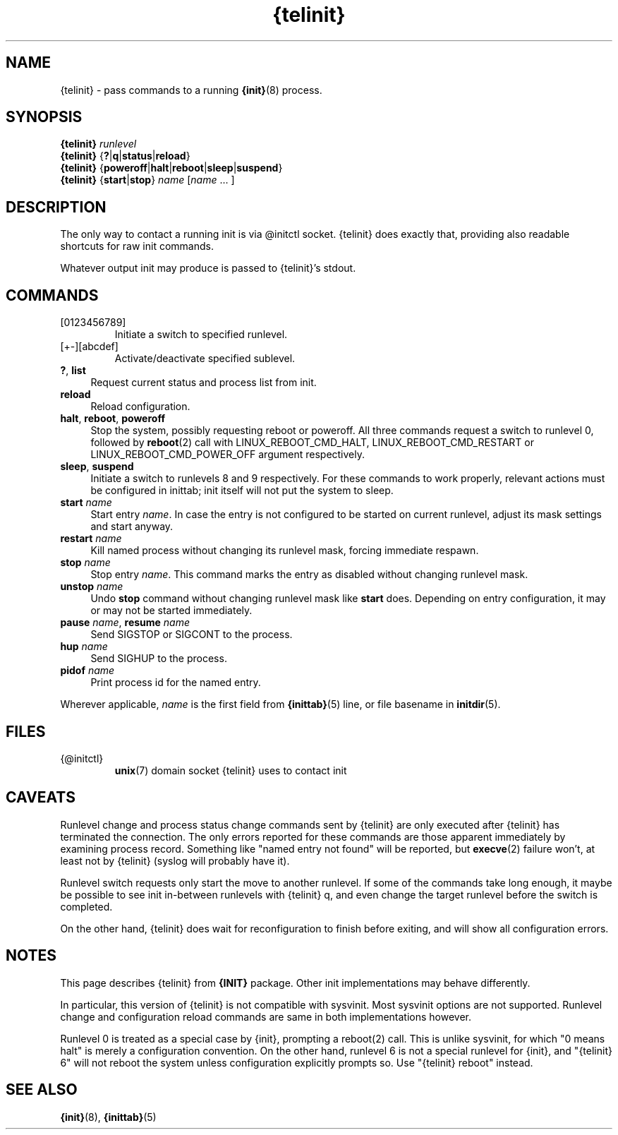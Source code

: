 .TH {telinit} 8
'''
.SH NAME
{telinit} \- pass commands to a running \fB{init}\fR(8) process.
'''
.SH SYNOPSIS
\fB{telinit}\fR \fIrunlevel\fR
.br
\fB{telinit}\fR {\fB?\fR|\fBq\fR|\fBstatus\fR|\fBreload\fR}
.br
\fB{telinit}\fR {\fBpoweroff\fR|\fBhalt\fR|\fBreboot\fR|\fBsleep\fR|\fBsuspend\fR}
.br
\fB{telinit}\fR {\fBstart\fR|\fBstop\fR} \fIname\fR [\fIname\fR ... ]
'''
.SH DESCRIPTION
The only way to contact a running init is via @initctl socket.
{telinit} does exactly that, providing also readable shortcuts
for raw init commands.
.P
Whatever output init may produce is passed to {telinit}'s stdout.
'''
.SH COMMANDS
.IP [0123456789]
Initiate a switch to specified runlevel.
.IP [+-][abcdef]
Activate/deactivate specified sublevel.
.IP "\fB?\fR, \fBlist\fR" 4
Request current status and process list from init.
.IP "\fBreload\fR" 4
Reload configuration.
.IP "\fBhalt\fR, \fBreboot\fR, \fBpoweroff\fR" 4
Stop the system, possibly requesting reboot or poweroff.
All three commands request a switch to runlevel 0, followed
by \fBreboot\fR(2) call with LINUX_REBOOT_CMD_HALT, LINUX_REBOOT_CMD_RESTART
or LINUX_REBOOT_CMD_POWER_OFF argument respectively.
.IP "\fBsleep\fR, \fBsuspend\fR" 4
Initiate a switch to runlevels 8 and 9 respectively.
For these commands to work properly, relevant actions must be configured
in inittab; init itself will not put the system to sleep.
.IP "\fBstart\fR \fIname\fR" 4
Start entry \fIname\fR. In case the entry is not configured to be started on
current runlevel, adjust its mask settings and start anyway.
.IP "\fBrestart\fR \fIname\fR" 4
Kill named process without changing its runlevel mask, forcing immediate respawn.
.IP "\fBstop\fR \fIname\fR" 4
Stop entry \fIname\fR.
This command marks the entry as disabled without changing runlevel mask.
.IP "\fBunstop\fR \fIname\fR" 4
Undo \fBstop\fR command without changing runlevel mask like \fBstart\fR does.
Depending on entry configuration, it may or may not be started immediately.
.IP "\fBpause\fR \fIname\fR, \fBresume\fR \fIname\fR" 4
Send SIGSTOP or SIGCONT to the process.
.IP "\fBhup \fIname\fR\fR" 4
Send SIGHUP to the process.
.IP "\fBpidof \fIname\fR\fR" 4
Print process id for the named entry.
.P
Wherever applicable, \fIname\fR is the first field from \fB{inittab}\fR(5) line,
or file basename in \fBinitdir\fR(5).
'''
.SH FILES
.IP {@initctl}
\fBunix\fR(7) domain socket {telinit} uses to contact init
'''
.SH CAVEATS
Runlevel change and process status change commands sent by {telinit}
are only executed after {telinit} has terminated the connection.
The only errors reported for these commands are those apparent immediately
by examining process record. Something like "named entry not found" will
be reported, but \fBexecve\fR(2) failure won't, at least not by {telinit}
(syslog will probably have it).
.P
Runlevel switch requests only start the move to another runlevel.
If some of the commands take long enough, it maybe be possible to see
init in-between runlevels with {telinit} q, and even change the target runlevel
before the switch is completed.
.P
On the other hand, {telinit} does wait for reconfiguration to finish before
exiting, and will show all configuration errors.
'''
.SH NOTES
This page describes {telinit} from \fB{INIT}\fR package.
Other init implementations may behave differently.
.P
In particular, this version of {telinit} is not compatible with sysvinit.
Most sysvinit options are not supported. Runlevel change and configuration
reload commands are same in both implementations however.
.P
Runlevel 0 is treated as a special case by {init}, prompting a reboot(2) call.
This is unlike sysvinit, for which "0 means halt" is merely a configuration
convention. On the other hand, runlevel 6 is not a special runlevel for {init},
and "{telinit} 6" will not reboot the system unless configuration explicitly
prompts so. Use "{telinit} reboot" instead.
'''
.SH SEE ALSO
\fB{init}\fR(8), \fB{inittab}\fR(5)

